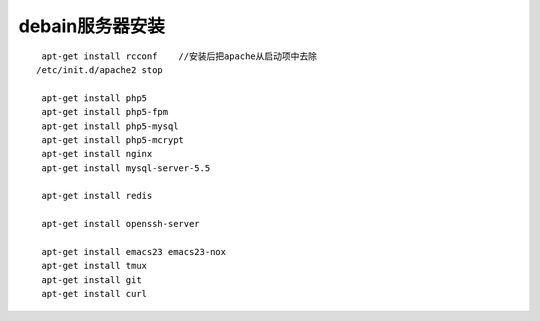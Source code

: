 debain服务器安装
#########################

::

    apt-get install rcconf    //安装后把apache从启动项中去除
   /etc/init.d/apache2 stop

    apt-get install php5
    apt-get install php5-fpm
    apt-get install php5-mysql
    apt-get install php5-mcrypt
    apt-get install nginx
    apt-get install mysql-server-5.5

    apt-get install redis

    apt-get install openssh-server

    apt-get install emacs23 emacs23-nox
    apt-get install tmux
    apt-get install git
    apt-get install curl









